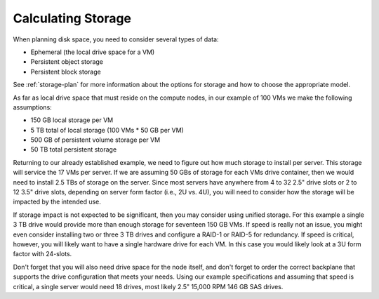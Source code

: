 
.. _storage-hardware-plan:

Calculating Storage
--------------------

When planning disk space,
you need to consider several types of data:

* Ephemeral (the local drive space for a VM)
* Persistent object storage
* Persistent block storage

See :ref:`storage-plan` for more information
about the options for storage
and how to choose the appropriate model.

As far as local drive space that must reside on the compute nodes,
in our example of 100 VMs we make the following assumptions:

* 150 GB local storage per VM
* 5 TB total of local storage (100 VMs * 50 GB per VM)
* 500 GB of persistent volume storage per VM
* 50 TB total persistent storage

Returning to our already established example, we need to figure out how much
storage to install per server. This storage will service the 17 VMs per server.
If we are assuming 50 GBs of storage for each VMs drive container, then we would
need to install 2.5 TBs of storage on the server. Since most servers have
anywhere from 4 to 32 2.5" drive slots or 2 to 12 3.5" drive slots, depending on
server form factor (i.e., 2U vs. 4U), you will need to consider how the storage
will be impacted by the intended use.

If storage impact is not expected to be significant, then you may consider using
unified storage. For this example a single 3 TB drive would provide more than
enough storage for seventeen 150 GB VMs. If speed is really not an issue, you might even
consider installing two or three 3 TB drives and configure a RAID-1 or RAID-5
for redundancy. If speed is critical, however, you will likely want to have a
single hardware drive for each VM. In this case you would likely look at a 3U
form factor with 24-slots.

Don't forget that you will also need drive space for the node itself, and don't
forget to order the correct backplane that supports the drive configuration
that meets your needs. Using our example specifications and assuming that speed
is critical, a single server would need 18 drives, most likely 2.5" 15,000 RPM
146 GB SAS drives.
